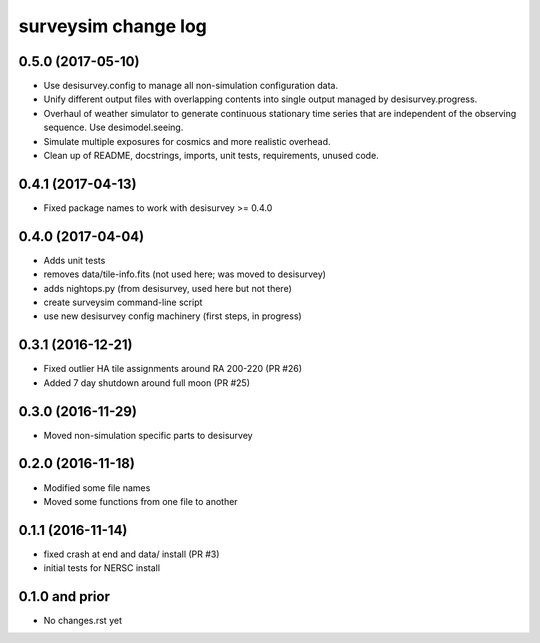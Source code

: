 ====================
surveysim change log
====================

0.5.0 (2017-05-10)
------------------

* Use desisurvey.config to manage all non-simulation configuration data.
* Unify different output files with overlapping contents into single output
  managed by desisurvey.progress.
* Overhaul of weather simulator to generate continuous stationary time series
  that are independent of the observing sequence.  Use desimodel.seeing.
* Simulate multiple exposures for cosmics and more realistic overhead.
* Clean up of README, docstrings, imports, unit tests, requirements, unused code.

0.4.1 (2017-04-13)
------------------

* Fixed package names to work with desisurvey >= 0.4.0

0.4.0 (2017-04-04)
------------------

* Adds unit tests
* removes data/tile-info.fits (not used here; was moved to desisurvey)
* adds nightops.py (from desisurvey, used here but not there)
* create surveysim command-line script
* use new desisurvey config machinery (first steps, in progress)

0.3.1 (2016-12-21)
------------------

* Fixed outlier HA tile assignments around RA 200-220 (PR #26)
* Added 7 day shutdown around full moon (PR #25)

0.3.0 (2016-11-29)
------------------

* Moved non-simulation specific parts to desisurvey

0.2.0 (2016-11-18)
------------------

* Modified some file names
* Moved some functions from one file to another

0.1.1 (2016-11-14)
------------------

* fixed crash at end and data/ install (PR #3)
* initial tests for NERSC install

0.1.0 and prior
---------------

* No changes.rst yet
